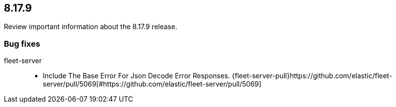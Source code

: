 // begin 8.17.9 relnotes

[[release-notes-8.17.9]]
==  8.17.9

Review important information about the  8.17.9 release.

[discrete]
[[bug-fixes-8.17.9]]
=== Bug fixes


fleet-server::

* Include The Base Error For Json Decode Error Responses. {fleet-server-pull}https://github.com/elastic/fleet-server/pull/5069[#https://github.com/elastic/fleet-server/pull/5069] 

// end 8.17.9 relnotes
